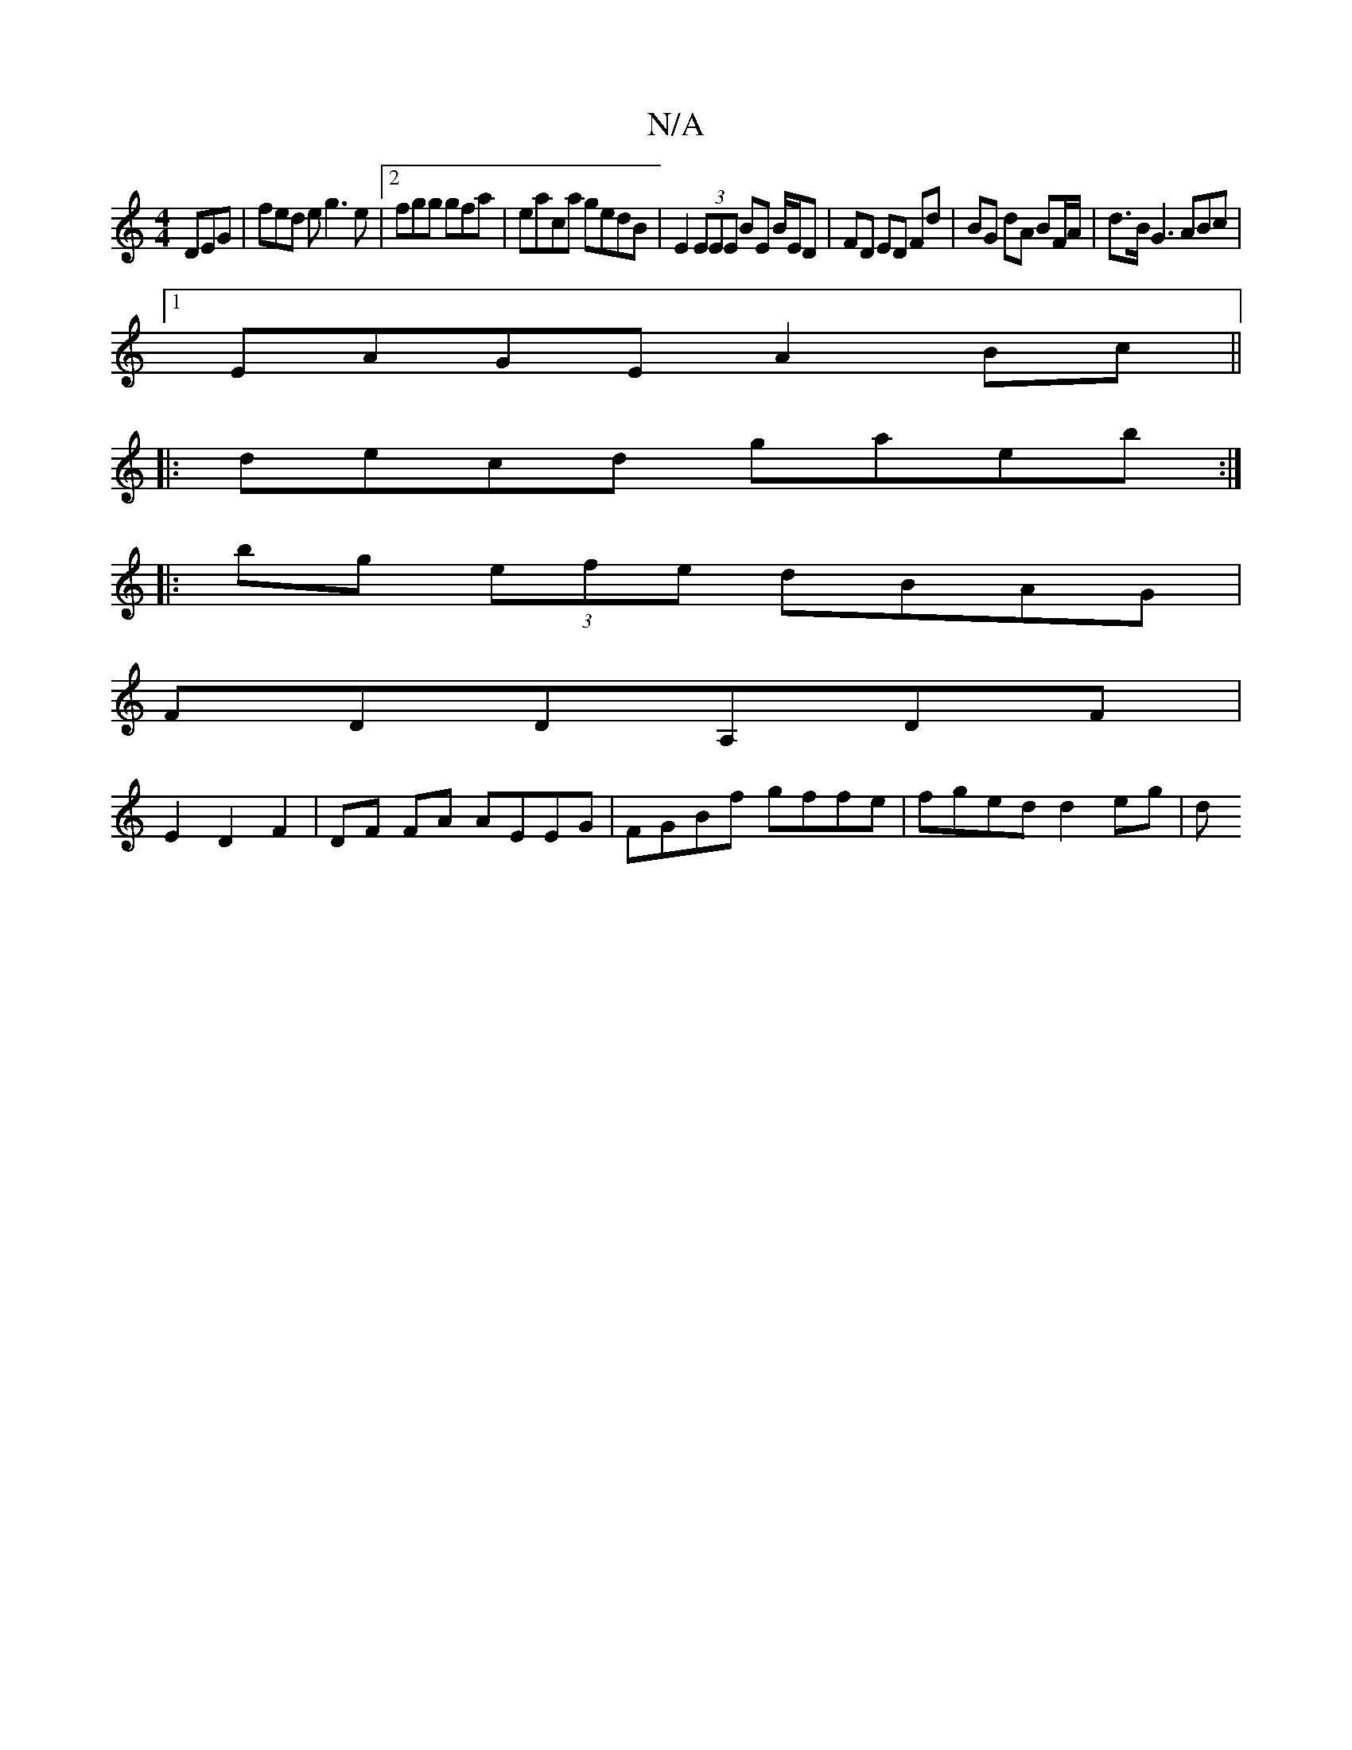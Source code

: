 X:1
T:N/A
M:4/4
R:N/A
K:Cmajor
 DEG| fed e g3e |2fgg gfa | eaca gedB | E2 (3EEE BE B/E/D | FD ED Fd | BG dA BF/A/ | d>BG3 ABc |
[1 EAGE A2 Bc ||
|:decd gaeb:|
|:bg (3efe dBAG|
FDDA,DF|
E2 D2F2|DF FA AEEG |FGBf gffe | fged d2 eg | d